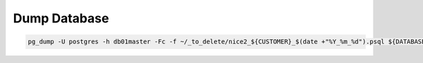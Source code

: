 Dump Database
=============

.. code:: bash

   pg_dump -U postgres -h db01master -Fc -f ~/_to_delete/nice2_${CUSTOMER}_$(date +"%Y_%m_%d").psql ${DATABASE};